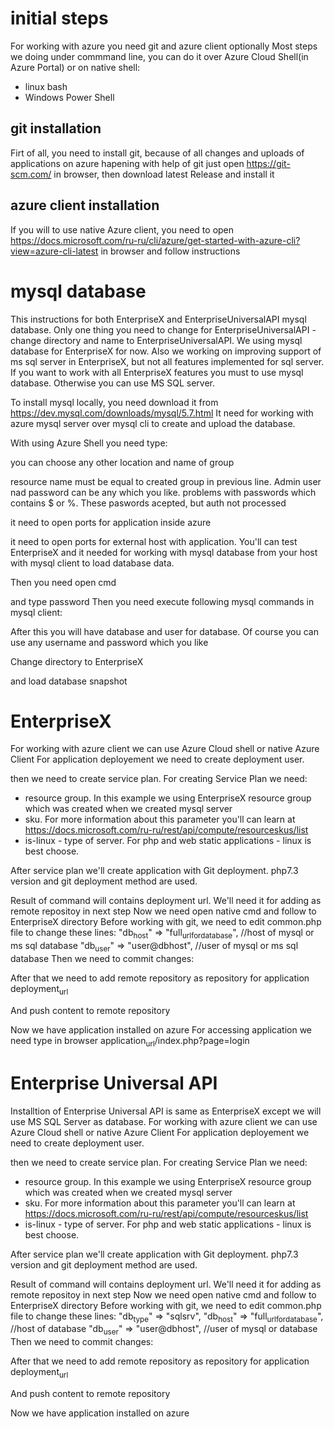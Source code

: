 * initial steps
  For working with azure you need git and azure client optionally
  Most steps we doing under commmand line, you can do it over Azure Cloud Shell(in Azure Portal) or on native shell:
  - linux bash
  - Windows Power Shell
** git installation
   Firt of all, you need to install git, because of all changes and uploads of applications on azure hapening with help of git
   just open https://git-scm.com/ in browser, then download latest Release and install it
** azure client installation
   If you will to use native Azure client, you need to open https://docs.microsoft.com/ru-ru/cli/azure/get-started-with-azure-cli?view=azure-cli-latest 
   in browser and follow instructions
   
* mysql database
  This instructions for both EnterpriseX and EnterpriseUniversalAPI mysql database. Only one thing you need to change for 
  EnterpriseUniversalAPI - change directory and name to EnterpriseUniversalAPI.
  We using mysql database for EnterpriseX for now. Also we working on improving support of ms sql server in EnterpriseX, but 
  not all features implemented for sql server. 
  If you want to work with all EnterpriseX features you must to use mysql database. Otherwise you can use MS SQL server.

  To install mysql locally, you need download it from https://dev.mysql.com/downloads/mysql/5.7.html
  It need for working with azure mysql server over mysql cli to create and upload the database.

  With using Azure Shell you need type:
  # az group create --name EnterpriseX --location "West Europe"
    you can choose any other location and name of group
  # az mysql server create --resource-group EnterpriseX --name EnterpriseX --admin-user mysqladmin --admin-password dollar32167DollarDollarPasswordDollar --sku-name B_Gen5_1
    resource name must be equal to created group in previous line. Admin user nad password can be any which you like.
    problems with passwords which contains $ or %. These paswords acepted, but auth not processed 
  # as server firewall-rule create --name allAzureIPs --server EnterpriseX --resource-group EnterpriseX --start-ip-address 0.0.0.0 --end-ip-address 0.0.0.0
    it need to open ports for application inside azure
  # az mysql server firewall-rule create --name AllowLocalClient --server EnterpriseX --resource-group EnterpriseX --start-ip-address=your_ip_address --end-ip-address=your_ip_address
    it need to open ports for external host with application. You'll can test EnterpriseX and it needed for working with mysql database from your host with mysql client to load database data.

  Then you need open cmd
  # mysql -u mysqladmin@enterprisex -h mysqlserver_hostname -P 3306 -p
  and type password
  Then you need execute following mysql commands in mysql client:
  # create database enterprise;
  # create user 'enterprise'@'%' identified by 'enterprise';
  # grant all privileges on enterprise.* to 'enterprise'@'%';
  # exit;
  After this you will have database and user for database.
  Of course you can use any username and password which you like
  
  Change directory to EnterpriseX
  # cd EnterpriseX_directory
  and load database snapshot
  # mysql -u mysqladmin@enterprisex -h mysqlserver_hostname -P 3306 -p enterprise < database/backups/cleanenterprise.sql
* EnterpriseX
  For working with azure client we can use Azure Cloud shell or native Azure Client
  For application deployement we need to create deployment user.
  # az webapp deployment user set --user-name user_name --password user_password
  then we need to create service plan. For creating Service Plan we need:
  - resource group. In this example we using EnterpriseX resource group which was created when we created mysql server
  - sku. For more information about this parameter you'll can learn at https://docs.microsoft.com/ru-ru/rest/api/compute/resourceskus/list
  - is-linux - type of server. For php and web static applications - linux is best choose.
  # az appservice plan create --name enterpriseServicePlan --resource-group EnterpriseX --sku F1 --is-linux
  After service plan we'll create application with Git deployment. php7.3 version and git deployment method are used.
  # az webapp create --resource-group EnterpriseX --plan enterpriseServicePlan --name EnterpriseX --runtime "PHP|7.3" --deployment-local-git
  Result of command will contains deployment url. We'll need it for adding as remote repositoy in next step
  Now we need open native cmd and follow to EnterpriseX directory
  Before working with git, we need to edit common.php file to change these lines:
  "db_host" => "full_url_for_database", //host of mysql or ms sql database
  "db_user" => "user@dbhost", //user of mysql or ms sql database  
  Then we need to commit changes:
  # git add .
  # git commit -m "changes in config for azure"
  After that we need to add remote repository as repository for application deployment_url
  # git remote add azure deployment_url
  And push content to remote repository
  # git push azure master

  Now we have application installed on azure
  For accessing application we need type in browser application_url/index.php?page=login
* Enterprise Universal API
  Installtion of Enterprise Universal API is same as EnterpriseX except we will use MS SQL Server as database.
  For working with azure client we can use Azure Cloud shell or native Azure Client
  For application deployement we need to create deployment user.
  # az webapp deployment user set --user-name user_name --password user_password
  then we need to create service plan. For creating Service Plan we need:
  - resource group. In this example we using EnterpriseX resource group which was created when we created mysql server
  - sku. For more information about this parameter you'll can learn at https://docs.microsoft.com/ru-ru/rest/api/compute/resourceskus/list
  - is-linux - type of server. For php and web static applications - linux is best choose.
  # az appservice plan create --name enterpriseServicePlan --resource-group EnterpriseX --sku F1 --is-linux
  After service plan we'll create application with Git deployment. php7.3 version and git deployment method are used.
  # az webapp create --resource-group EnterpriseX --plan enterpriseServicePlan --name EnterpriseX --runtime "PHP|7.3" --deployment-local-git
  Result of command will contains deployment url. We'll need it for adding as remote repositoy in next step
  Now we need open native cmd and follow to EnterpriseX directory
  Before working with git, we need to edit common.php file to change these lines:
  "db_type" => "sqlsrv",
  "db_host" => "full_url_for_database", //host of database
  "db_user" => "user@dbhost", //user of mysql or database  
  Then we need to commit changes:
  # git add .
  # git commit -m "changes in config for azure"
  After that we need to add remote repository as repository for application deployment_url
  # git remote add azure deployment_url
  And push content to remote repository
  # git push azure master

  Now we have application installed on azure
